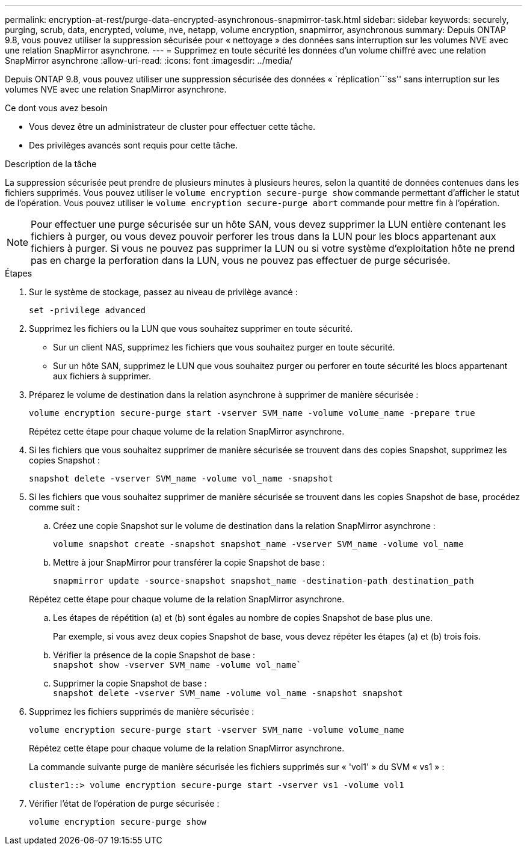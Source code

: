 ---
permalink: encryption-at-rest/purge-data-encrypted-asynchronous-snapmirror-task.html 
sidebar: sidebar 
keywords: securely, purging, scrub, data, encrypted, volume, nve, netapp, volume encryption, snapmirror, asynchronous 
summary: Depuis ONTAP 9.8, vous pouvez utiliser la suppression sécurisée pour « nettoyage » des données sans interruption sur les volumes NVE avec une relation SnapMirror asynchrone. 
---
= Supprimez en toute sécurité les données d'un volume chiffré avec une relation SnapMirror asynchrone
:allow-uri-read: 
:icons: font
:imagesdir: ../media/


[role="lead"]
Depuis ONTAP 9.8, vous pouvez utiliser une suppression sécurisée des données « `réplication```ss'' sans interruption sur les volumes NVE avec une relation SnapMirror asynchrone.

.Ce dont vous avez besoin
* Vous devez être un administrateur de cluster pour effectuer cette tâche.
* Des privilèges avancés sont requis pour cette tâche.


.Description de la tâche
La suppression sécurisée peut prendre de plusieurs minutes à plusieurs heures, selon la quantité de données contenues dans les fichiers supprimés. Vous pouvez utiliser le `volume encryption secure-purge show` commande permettant d'afficher le statut de l'opération. Vous pouvez utiliser le `volume encryption secure-purge abort` commande pour mettre fin à l'opération.

[NOTE]
====
Pour effectuer une purge sécurisée sur un hôte SAN, vous devez supprimer la LUN entière contenant les fichiers à purger, ou vous devez pouvoir perforer les trous dans la LUN pour les blocs appartenant aux fichiers à purger. Si vous ne pouvez pas supprimer la LUN ou si votre système d'exploitation hôte ne prend pas en charge la perforation dans la LUN, vous ne pouvez pas effectuer de purge sécurisée.

====
.Étapes
. Sur le système de stockage, passez au niveau de privilège avancé :
+
`set -privilege advanced`

. Supprimez les fichiers ou la LUN que vous souhaitez supprimer en toute sécurité.
+
** Sur un client NAS, supprimez les fichiers que vous souhaitez purger en toute sécurité.
** Sur un hôte SAN, supprimez le LUN que vous souhaitez purger ou perforer en toute sécurité les blocs appartenant aux fichiers à supprimer.


. Préparez le volume de destination dans la relation asynchrone à supprimer de manière sécurisée :
+
`volume encryption secure-purge start -vserver SVM_name -volume volume_name -prepare true`

+
Répétez cette étape pour chaque volume de la relation SnapMirror asynchrone.

. Si les fichiers que vous souhaitez supprimer de manière sécurisée se trouvent dans des copies Snapshot, supprimez les copies Snapshot :
+
`snapshot delete -vserver SVM_name -volume vol_name -snapshot`

. Si les fichiers que vous souhaitez supprimer de manière sécurisée se trouvent dans les copies Snapshot de base, procédez comme suit :
+
.. Créez une copie Snapshot sur le volume de destination dans la relation SnapMirror asynchrone :
+
`volume snapshot create -snapshot snapshot_name -vserver SVM_name -volume vol_name`

.. Mettre à jour SnapMirror pour transférer la copie Snapshot de base :
+
`snapmirror update -source-snapshot snapshot_name -destination-path destination_path`

+
Répétez cette étape pour chaque volume de la relation SnapMirror asynchrone.

.. Les étapes de répétition (a) et (b) sont égales au nombre de copies Snapshot de base plus une.
+
Par exemple, si vous avez deux copies Snapshot de base, vous devez répéter les étapes (a) et (b) trois fois.

.. Vérifier la présence de la copie Snapshot de base :
 +
`snapshot show -vserver SVM_name -volume vol_name``
.. Supprimer la copie Snapshot de base :
 +
`snapshot delete -vserver SVM_name -volume vol_name -snapshot snapshot`


. Supprimez les fichiers supprimés de manière sécurisée :
+
`volume encryption secure-purge start -vserver SVM_name -volume volume_name`

+
Répétez cette étape pour chaque volume de la relation SnapMirror asynchrone.

+
La commande suivante purge de manière sécurisée les fichiers supprimés sur « 'vol1' » du SVM « vs1 » :

+
[listing]
----
cluster1::> volume encryption secure-purge start -vserver vs1 -volume vol1
----
. Vérifier l'état de l'opération de purge sécurisée :
+
`volume encryption secure-purge show`


